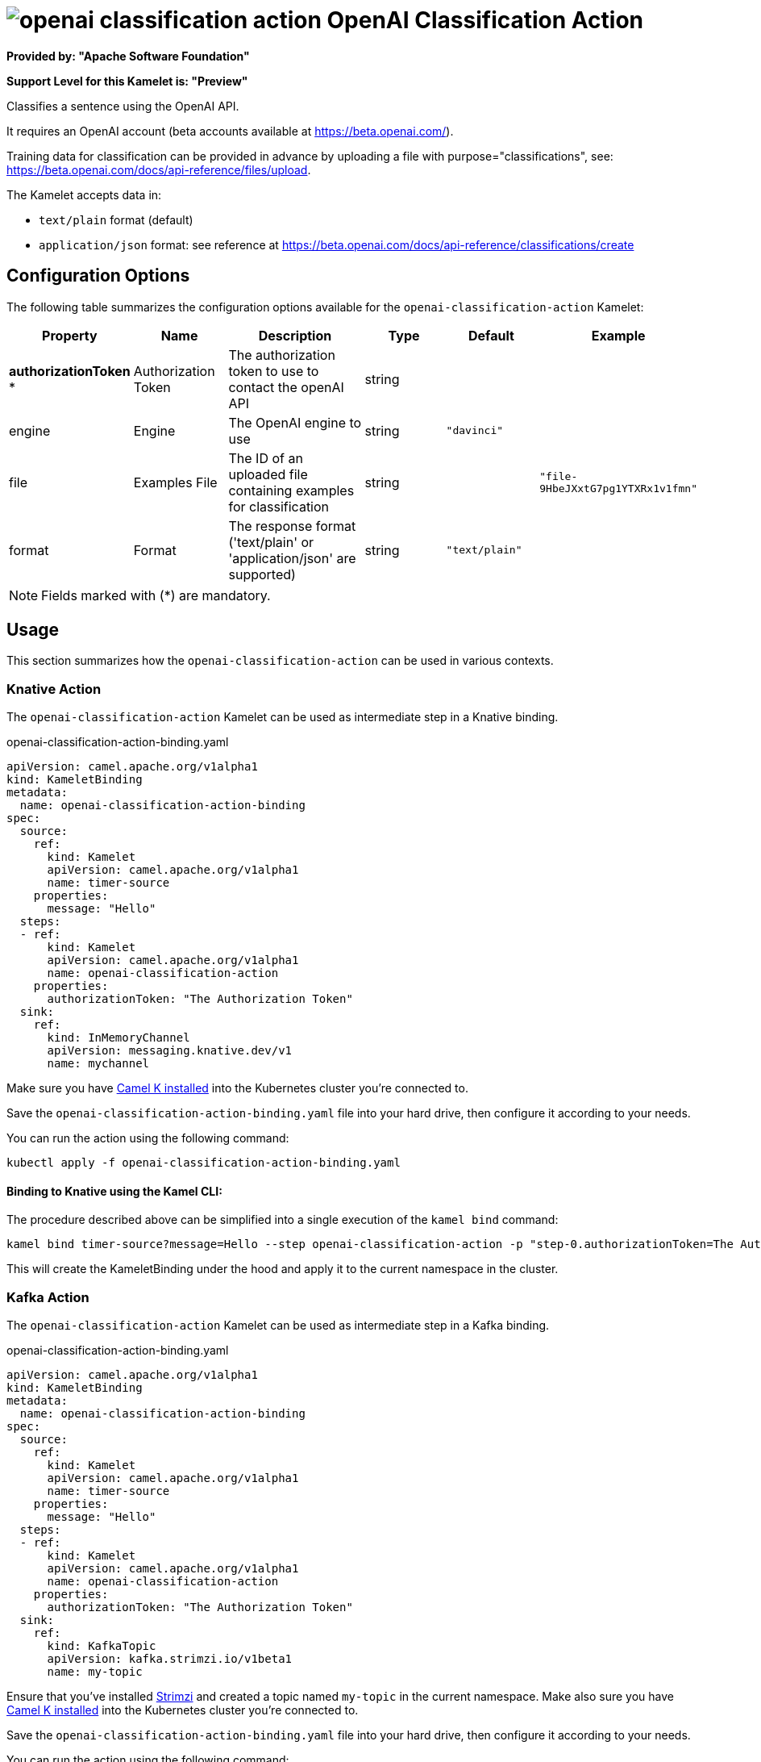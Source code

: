 // THIS FILE IS AUTOMATICALLY GENERATED: DO NOT EDIT
= image:kamelets/openai-classification-action.svg[] OpenAI Classification Action

*Provided by: "Apache Software Foundation"*

*Support Level for this Kamelet is: "Preview"*

Classifies a sentence using the OpenAI API.

It requires an OpenAI account (beta accounts available at https://beta.openai.com/).

Training data for classification can be provided in advance by uploading a file with purpose="classifications", see: https://beta.openai.com/docs/api-reference/files/upload.

The Kamelet accepts data in:

- `text/plain` format (default)
- `application/json` format: see reference at https://beta.openai.com/docs/api-reference/classifications/create


== Configuration Options

The following table summarizes the configuration options available for the `openai-classification-action` Kamelet:
[width="100%",cols="2,^2,3,^2,^2,^3",options="header"]
|===
| Property| Name| Description| Type| Default| Example
| *authorizationToken {empty}* *| Authorization Token| The authorization token to use to contact the openAI API| string| | 
| engine| Engine| The OpenAI engine to use| string| `"davinci"`| 
| file| Examples File| The ID of an uploaded file containing examples for classification| string| | `"file-9HbeJXxtG7pg1YTXRx1v1fmn"`
| format| Format| The response format ('text/plain' or 'application/json' are supported)| string| `"text/plain"`| 
|===

NOTE: Fields marked with ({empty}*) are mandatory.

== Usage

This section summarizes how the `openai-classification-action` can be used in various contexts.

=== Knative Action

The `openai-classification-action` Kamelet can be used as intermediate step in a Knative binding.

.openai-classification-action-binding.yaml
[source,yaml]
----
apiVersion: camel.apache.org/v1alpha1
kind: KameletBinding
metadata:
  name: openai-classification-action-binding
spec:
  source:
    ref:
      kind: Kamelet
      apiVersion: camel.apache.org/v1alpha1
      name: timer-source
    properties:
      message: "Hello"
  steps:
  - ref:
      kind: Kamelet
      apiVersion: camel.apache.org/v1alpha1
      name: openai-classification-action
    properties:
      authorizationToken: "The Authorization Token"
  sink:
    ref:
      kind: InMemoryChannel
      apiVersion: messaging.knative.dev/v1
      name: mychannel

----

Make sure you have xref:latest@camel-k::installation/installation.adoc[Camel K installed] into the Kubernetes cluster you're connected to.

Save the `openai-classification-action-binding.yaml` file into your hard drive, then configure it according to your needs.

You can run the action using the following command:

[source,shell]
----
kubectl apply -f openai-classification-action-binding.yaml
----

==== *Binding to Knative using the Kamel CLI:*

The procedure described above can be simplified into a single execution of the `kamel bind` command:

[source,shell]
----
kamel bind timer-source?message=Hello --step openai-classification-action -p "step-0.authorizationToken=The Authorization Token" channel/mychannel
----

This will create the KameletBinding under the hood and apply it to the current namespace in the cluster.

=== Kafka Action

The `openai-classification-action` Kamelet can be used as intermediate step in a Kafka binding.

.openai-classification-action-binding.yaml
[source,yaml]
----
apiVersion: camel.apache.org/v1alpha1
kind: KameletBinding
metadata:
  name: openai-classification-action-binding
spec:
  source:
    ref:
      kind: Kamelet
      apiVersion: camel.apache.org/v1alpha1
      name: timer-source
    properties:
      message: "Hello"
  steps:
  - ref:
      kind: Kamelet
      apiVersion: camel.apache.org/v1alpha1
      name: openai-classification-action
    properties:
      authorizationToken: "The Authorization Token"
  sink:
    ref:
      kind: KafkaTopic
      apiVersion: kafka.strimzi.io/v1beta1
      name: my-topic

----

Ensure that you've installed https://strimzi.io/[Strimzi] and created a topic named `my-topic` in the current namespace.
Make also sure you have xref:latest@camel-k::installation/installation.adoc[Camel K installed] into the Kubernetes cluster you're connected to.

Save the `openai-classification-action-binding.yaml` file into your hard drive, then configure it according to your needs.

You can run the action using the following command:

[source,shell]
----
kubectl apply -f openai-classification-action-binding.yaml
----

==== *Binding to Kafka using the Kamel CLI:*

The procedure described above can be simplified into a single execution of the `kamel bind` command:

[source,shell]
----
kamel bind timer-source?message=Hello --step openai-classification-action -p "step-0.authorizationToken=The Authorization Token" kafka.strimzi.io/v1beta1:KafkaTopic:my-topic
----

This will create the KameletBinding under the hood and apply it to the current namespace in the cluster.

// THIS FILE IS AUTOMATICALLY GENERATED: DO NOT EDIT
